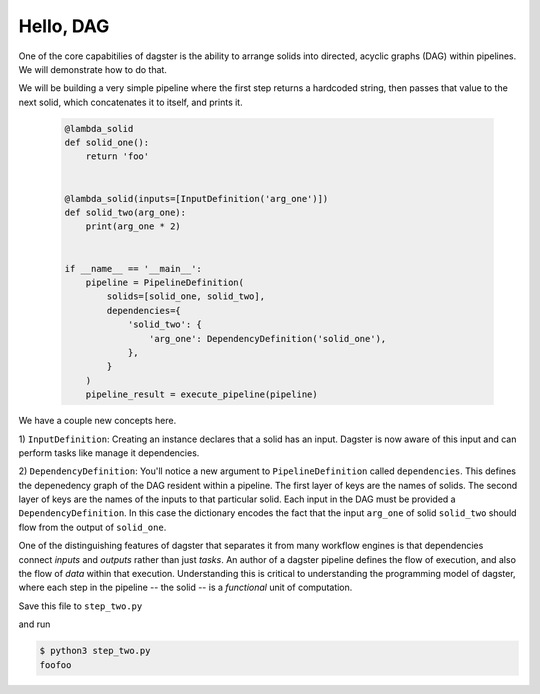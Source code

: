 Hello, DAG
----------

One of the core capabitilies of dagster is the ability to arrange solids into directed, acyclic
graphs (DAG) within pipelines. We will demonstrate how to do that.

We will be building a very simple pipeline where the first step returns a hardcoded string, then
passes that value to the next solid, which concatenates it to itself, and prints it.


    .. code-block:: python

        @lambda_solid
        def solid_one():
            return 'foo'


        @lambda_solid(inputs=[InputDefinition('arg_one')])
        def solid_two(arg_one):
            print(arg_one * 2)


        if __name__ == '__main__':
            pipeline = PipelineDefinition(
                solids=[solid_one, solid_two],
                dependencies={
                    'solid_two': {
                        'arg_one': DependencyDefinition('solid_one'),
                    },
                }
            )
            pipeline_result = execute_pipeline(pipeline)

We have a couple new concepts here.

1) ``InputDefinition``: Creating an instance declares that a solid has an input. Dagster is
now aware of this input and can perform tasks like manage it dependencies.

2) ``DependencyDefinition``: You'll notice a new argument to ``PipelineDefinition`` called
``dependencies``. This defines the depenedency graph of the DAG resident within a pipeline.
The first layer of keys are the names of solids. The second layer of keys are the names of
the inputs to that particular solid. Each input in the DAG must be provided a
``DependencyDefinition``. In this case the dictionary encodes the fact that the input ``arg_one``
of solid ``solid_two`` should flow from the output of ``solid_one``.

One of the distinguishing features of dagster that separates it from many workflow engines is that
dependencies connect *inputs* and *outputs* rather than just *tasks*. An author of a dagster
pipeline defines the flow of execution, and also the flow of *data* within that
execution. Understanding this is critical to understanding the programming model of dagster, where
each step in the pipeline -- the solid -- is a *functional* unit of computation. 

Save this file to ``step_two.py``

and run

.. code-block:: sh

    $ python3 step_two.py
    foofoo